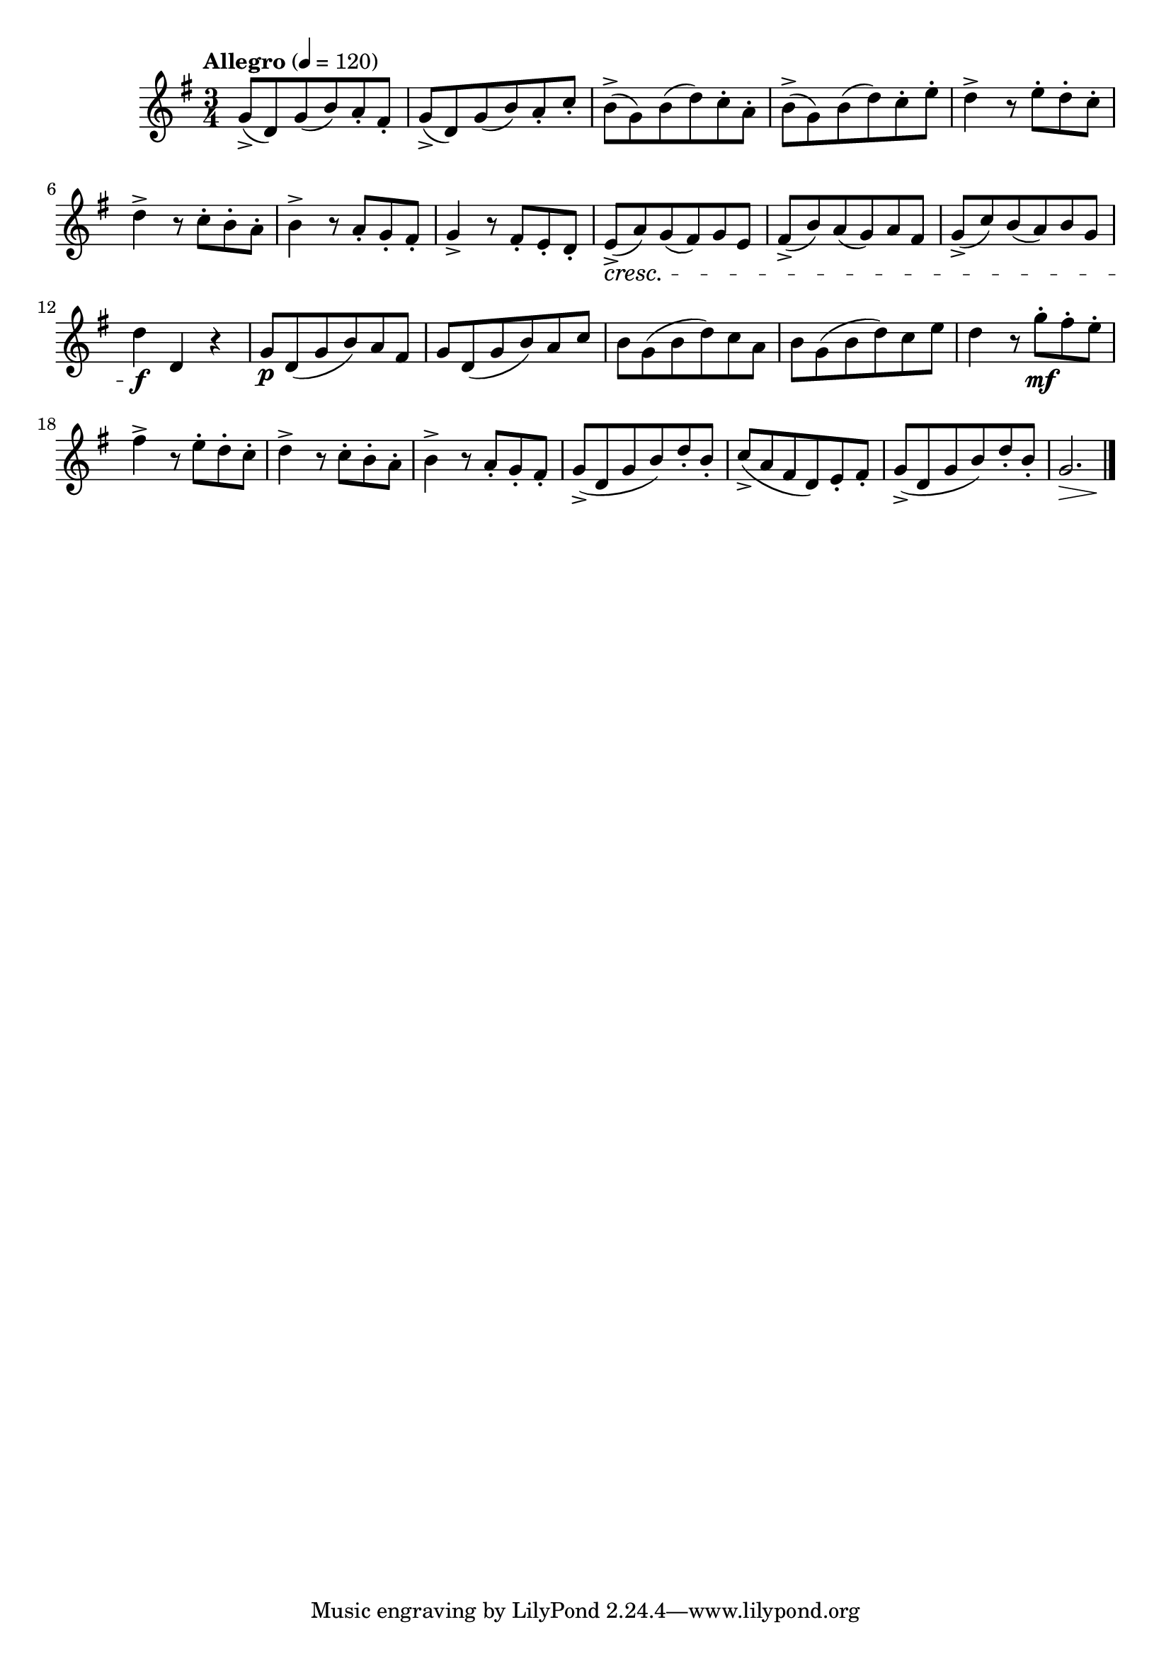 \version "2.24.0"

\relative {
  \language "english"

  \transposition f

  \tempo "Allegro" 4=120

  \key g \major
  \time 3/4

  g'8->( d) g( b) a-. f-sharp-. |
  g8->( d) g( b) a-. c-. |
  b8->( g) b( d) c-. a-. |
  b8->( g) b( d) c-. e-. |

  d4-> r8 e-. d-. c-. |
  d4-> r8 c-. b-. a-. |
  b4-> r8 a-. g-. f-sharp-. |
  g4-> r8 f-sharp-. e-. d-. |

  e8->( \cresc a) g( f-sharp) g e |
  f-sharp8->( b) a( g) a f-sharp |
  g8->( c) b( a) b g |
  d'4 \f d, r |

  g8 \p d( g b) a f-sharp |
  g8 d( g b) a c |
  b8 g( b d) c a |
  b8 g( b d) c e |

  d4 r8 g-. \mf f-sharp-. e-. |
  f-sharp4-> r8 e-. d-. c-. |
  d4-> r8 c-. b-. a-. |
  b4-> r8 a-. g-. f-sharp-. |

  g8->( d g b) d-. b-. |
  c8->( a f-sharp d) e-. f-sharp-. |
  g8->( d g b) d-. b-. |
  <<
    { g2. \> }
    { s2 s4 \! }
  >> | \bar "|."
}
